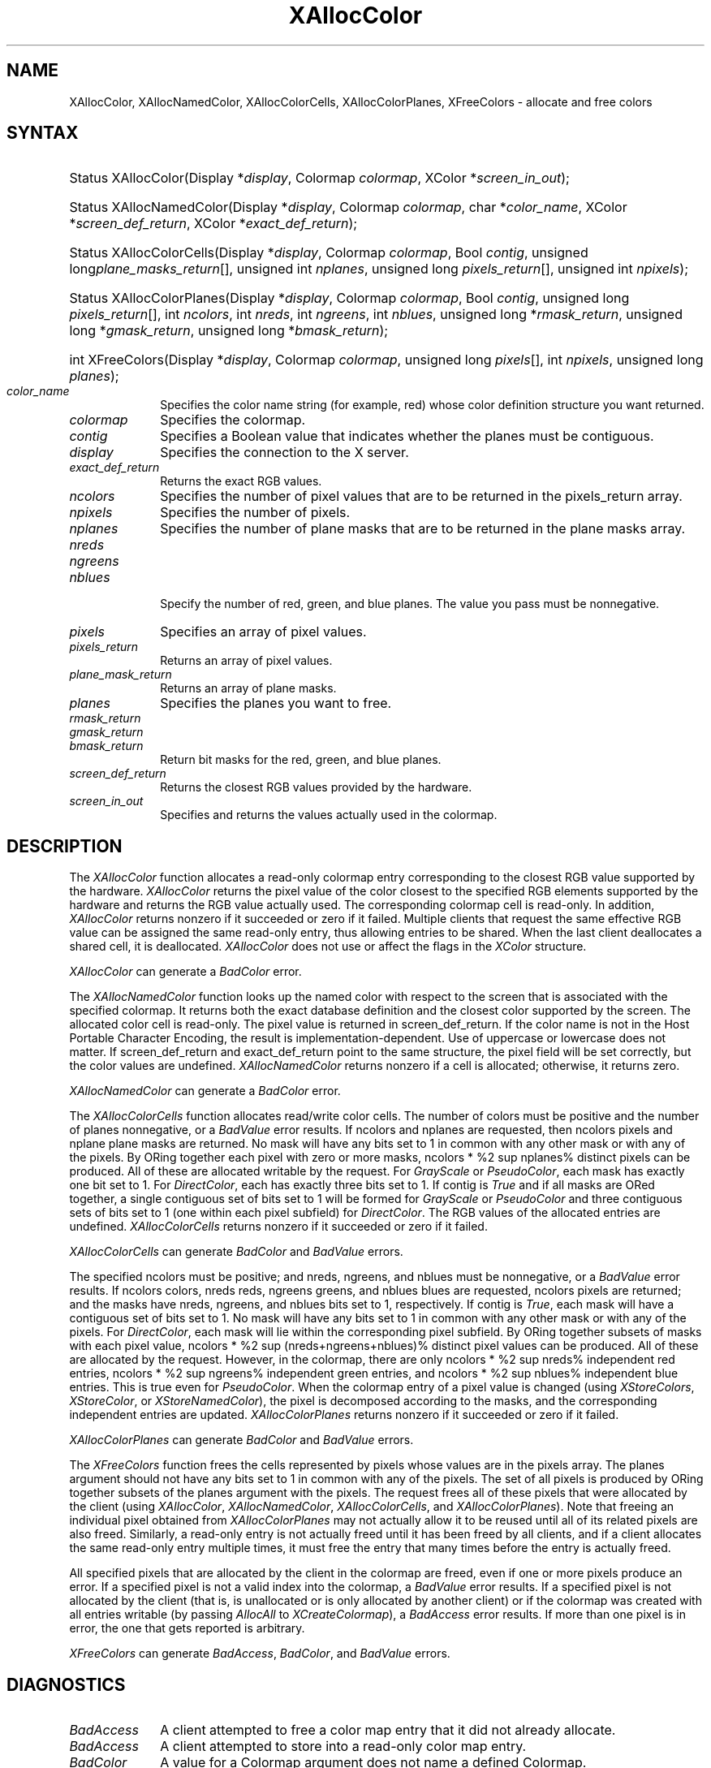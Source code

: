 '\" e
.\" Copyright \(co 1985, 1986, 1987, 1988, 1989, 1990, 1991, 1994, 1996 X Consortium
.\"
.\" Permission is hereby granted, free of charge, to any person obtaining
.\" a copy of this software and associated documentation files (the
.\" "Software"), to deal in the Software without restriction, including
.\" without limitation the rights to use, copy, modify, merge, publish,
.\" distribute, sublicense, and/or sell copies of the Software, and to
.\" permit persons to whom the Software is furnished to do so, subject to
.\" the following conditions:
.\"
.\" The above copyright notice and this permission notice shall be included
.\" in all copies or substantial portions of the Software.
.\"
.\" THE SOFTWARE IS PROVIDED "AS IS", WITHOUT WARRANTY OF ANY KIND, EXPRESS
.\" OR IMPLIED, INCLUDING BUT NOT LIMITED TO THE WARRANTIES OF
.\" MERCHANTABILITY, FITNESS FOR A PARTICULAR PURPOSE AND NONINFRINGEMENT.
.\" IN NO EVENT SHALL THE X CONSORTIUM BE LIABLE FOR ANY CLAIM, DAMAGES OR
.\" OTHER LIABILITY, WHETHER IN AN ACTION OF CONTRACT, TORT OR OTHERWISE,
.\" ARISING FROM, OUT OF OR IN CONNECTION WITH THE SOFTWARE OR THE USE OR
.\" OTHER DEALINGS IN THE SOFTWARE.
.\"
.\" Except as contained in this notice, the name of the X Consortium shall
.\" not be used in advertising or otherwise to promote the sale, use or
.\" other dealings in this Software without prior written authorization
.\" from the X Consortium.
.\"
.\" Copyright \(co 1985, 1986, 1987, 1988, 1989, 1990, 1991 by
.\" Digital Equipment Corporation
.\"
.\" Portions Copyright \(co 1990, 1991 by
.\" Tektronix, Inc.
.\"
.\" Permission to use, copy, modify and distribute this documentation for
.\" any purpose and without fee is hereby granted, provided that the above
.\" copyright notice appears in all copies and that both that copyright notice
.\" and this permission notice appear in all copies, and that the names of
.\" Digital and Tektronix not be used in in advertising or publicity pertaining
.\" to this documentation without specific, written prior permission.
.\" Digital and Tektronix makes no representations about the suitability
.\" of this documentation for any purpose.
.\" It is provided ``as is'' without express or implied warranty.
.\" 
.\" $XFree86$
.\"
.ds xT X Toolkit Intrinsics \- C Language Interface
.ds xW Athena X Widgets \- C Language X Toolkit Interface
.ds xL Xlib \- C Language X Interface
.ds xC Inter-Client Communication Conventions Manual
.na
.de Ds
.nf
.\\$1D \\$2 \\$1
.ft 1
.\".ps \\n(PS
.\".if \\n(VS>=40 .vs \\n(VSu
.\".if \\n(VS<=39 .vs \\n(VSp
..
.de De
.ce 0
.if \\n(BD .DF
.nr BD 0
.in \\n(OIu
.if \\n(TM .ls 2
.sp \\n(DDu
.fi
..
.de FD
.LP
.KS
.TA .5i 3i
.ta .5i 3i
.nf
..
.de FN
.fi
.KE
.LP
..
.de IN		\" send an index entry to the stderr
..
.de C{
.KS
.nf
.D
.\"
.\"	choose appropriate monospace font
.\"	the imagen conditional, 480,
.\"	may be changed to L if LB is too
.\"	heavy for your eyes...
.\"
.ie "\\*(.T"480" .ft L
.el .ie "\\*(.T"300" .ft L
.el .ie "\\*(.T"202" .ft PO
.el .ie "\\*(.T"aps" .ft CW
.el .ft R
.ps \\n(PS
.ie \\n(VS>40 .vs \\n(VSu
.el .vs \\n(VSp
..
.de C}
.DE
.R
..
.de Pn
.ie t \\$1\fB\^\\$2\^\fR\\$3
.el \\$1\fI\^\\$2\^\fP\\$3
..
.de ZN
.ie t \fB\^\\$1\^\fR\\$2
.el \fI\^\\$1\^\fP\\$2
..
.de hN
.ie t <\fB\\$1\fR>\\$2
.el <\fI\\$1\fP>\\$2
..
.de NT
.ne 7
.ds NO Note
.if \\n(.$>$1 .if !'\\$2'C' .ds NO \\$2
.if \\n(.$ .if !'\\$1'C' .ds NO \\$1
.ie n .sp
.el .sp 10p
.TB
.ce
\\*(NO
.ie n .sp
.el .sp 5p
.if '\\$1'C' .ce 99
.if '\\$2'C' .ce 99
.in +5n
.ll -5n
.R
..
.		\" Note End -- doug kraft 3/85
.de NE
.ce 0
.in -5n
.ll +5n
.ie n .sp
.el .sp 10p
..
.ny0
'\" e
.TH XAllocColor 3X11 __xorgversion__ "XLIB FUNCTIONS"
.SH NAME
XAllocColor, XAllocNamedColor, XAllocColorCells, XAllocColorPlanes, XFreeColors \- allocate and free colors
.SH SYNTAX
.HP
Status XAllocColor\^(\^Display *\fIdisplay\fP, Colormap \fIcolormap\fP\^,
XColor *\fIscreen_in_out\fP\^);
.HP
Status XAllocNamedColor\^(\^Display *\fIdisplay\fP, Colormap \fIcolormap\fP\^,
char *\fIcolor_name\fP\^, XColor *\fIscreen_def_return\fP\^, XColor
*\fIexact_def_return\fP\^);
.HP
Status XAllocColorCells\^(\^Display *\fIdisplay\fP, Colormap \fIcolormap\fP\^,
Bool \fIcontig\fP\^, unsigned long\fIplane_masks_return\fP[\^]\^, unsigned int
\fInplanes\fP\^, unsigned long \fIpixels_return\fP[\^]\^, unsigned int
\fInpixels\fP\^);
.HP
Status XAllocColorPlanes\^(\^Display *\fIdisplay\fP, Colormap
\fIcolormap\fP\^, Bool \fIcontig\fP\^, unsigned long
\fIpixels_return\fP[\^]\^, int \fIncolors\fP\^, int \fInreds\fP\^, int
\fIngreens\fP\^, int \fInblues\fP\^, unsigned long *\fIrmask_return\fP\^,
unsigned long *\fIgmask_return\fP\^, unsigned long *\fIbmask_return\fP\^);
.HP
int XFreeColors\^(\^Display *\fIdisplay\fP, Colormap \fIcolormap\fP\^, unsigned
long \fIpixels\fP\^[\^], int \fInpixels\fP\^, unsigned long \fIplanes\fP\^);
.IP \fIcolor_name\fP 1i
Specifies the color name string (for example, red) whose color 
definition structure you want returned.
.IP \fIcolormap\fP 1i
Specifies the colormap.
.IP \fIcontig\fP 1i
Specifies a Boolean value that indicates whether the planes must be contiguous.
.IP \fIdisplay\fP 1i
Specifies the connection to the X server.
.IP \fIexact_def_return\fP 1i
Returns the exact RGB values.
.IP \fIncolors\fP 1i
Specifies the number of pixel values that are to be returned in the 
pixels_return array. 
.IP \fInpixels\fP 1i
Specifies the number of pixels. 
.IP \fInplanes\fP 1i
Specifies the number of plane masks that are to be returned in the plane masks 
array. 
.IP \fInreds\fP 1i
.br
.ns
.IP \fIngreens\fP 1i
.br
.ns
.IP \fInblues\fP 1i
.br
.ns
Specify the number of red, green, and blue planes.
The value you pass must be nonnegative. 
.IP \fIpixels\fP 1i
Specifies an array of pixel values. 
.IP \fIpixels_return\fP 1i
Returns an array of pixel values. 
.IP \fIplane_mask_return\fP 1i
Returns an array of plane masks.
.\" *** JIM: NEED MORE INFO FOR THIS. ***
.IP \fIplanes\fP 1i
Specifies the planes you want to free.
.IP \fIrmask_return\fP 1i
.br
.ns
.IP \fIgmask_return\fP 1i
.br
.ns
.IP \fIbmask_return\fP 1i
Return bit masks for the red, green, and blue planes.
.IP \fIscreen_def_return\fP 1i
Returns the closest RGB values provided by the hardware.
.IP \fIscreen_in_out\fP 1i
Specifies and returns the values actually used in the colormap.
.SH DESCRIPTION
The
.ZN XAllocColor
function allocates a read-only colormap entry corresponding to the closest
RGB value supported by the hardware.
.ZN XAllocColor
returns the pixel value of the color closest to the specified
RGB elements supported by the hardware
and returns the RGB value actually used.
The corresponding colormap cell is read-only.
In addition,
.ZN XAllocColor
returns nonzero if it succeeded or zero if it failed.
.IN "Color map"
.IN "Color" "allocation"
.IN "Allocation" "colormap"
.IN "read-only colormap cells"
Multiple clients that request the same effective RGB value can be assigned
the same read-only entry, thus allowing entries to be shared.
When the last client deallocates a shared cell, it is deallocated.
.ZN XAllocColor
does not use or affect the flags in the
.ZN XColor
structure.
.LP
.ZN XAllocColor
can generate a
.ZN BadColor 
error.
.LP
The
.ZN XAllocNamedColor
function looks up the named color with respect to the screen that is
associated with the specified colormap.
It returns both the exact database definition and
the closest color supported by the screen.
The allocated color cell is read-only.
The pixel value is returned in screen_def_return.
If the color name is not in the Host Portable Character Encoding, 
the result is implementation-dependent.
Use of uppercase or lowercase does not matter.
If screen_def_return and exact_def_return
point to the same structure, the pixel field will be set correctly,
but the color values are undefined.
.ZN XAllocNamedColor
returns nonzero if a cell is allocated;
otherwise, it returns zero.
.LP
.ZN XAllocNamedColor
can generate a
.ZN BadColor
error.
.LP
.EQ
delim %%
.EN
The
.ZN XAllocColorCells
function allocates read/write color cells.
The number of colors must be positive and the number of planes nonnegative,
or a
.ZN BadValue
error results.
If ncolors and nplanes are requested, 
then ncolors pixels
and nplane plane masks are returned.
No mask will have any bits set to 1 in common with
any other mask or with any of the pixels.
By ORing together each pixel with zero or more masks,
ncolors * %2 sup nplanes% distinct pixels can be produced.
All of these are
allocated writable by the request.
For 
.ZN GrayScale 
or 
.ZN PseudoColor , 
each mask has exactly one bit set to 1. 
For 
.ZN DirectColor , 
each has exactly three bits set to 1.
If contig is 
.ZN True 
and if all masks are ORed
together, a single contiguous set of bits set to 1 will be formed for 
.ZN GrayScale
or 
.ZN PseudoColor 
and three contiguous sets of bits set to 1 (one within each
pixel subfield) for 
.ZN DirectColor .
The RGB values of the allocated
entries are undefined.
.ZN XAllocColorCells
returns nonzero if it succeeded or zero if it failed.
.LP
.ZN XAllocColorCells
can generate
.ZN BadColor
and
.ZN BadValue 
errors.
.LP
.EQ
delim %%
.EN
The specified ncolors must be positive; 
and nreds, ngreens, and nblues must be nonnegative,
or a
.ZN BadValue
error results.
If ncolors colors, nreds reds, ngreens greens, and nblues blues are requested, 
ncolors pixels are returned; and the masks have nreds, ngreens, and 
nblues bits set to 1, respectively.
If contig is 
.ZN True , 
each mask will have
a contiguous set of bits set to 1.
No mask will have any bits set to 1 in common with
any other mask or with any of the pixels.
For 
.ZN DirectColor , 
each mask
will lie within the corresponding pixel subfield.
By ORing together
subsets of masks with each pixel value, 
ncolors * %2 sup (nreds+ngreens+nblues)% distinct pixel values can be produced. 
All of these are allocated by the request.
However, in the
colormap, there are only ncolors * %2 sup nreds% independent red entries, 
ncolors * %2 sup ngreens% independent green entries, 
and ncolors * %2 sup nblues% independent blue entries. 
This is true even for 
.ZN PseudoColor .
When the colormap entry of a pixel
value is changed (using 
.ZN XStoreColors ,
.ZN XStoreColor ,
or 
.ZN XStoreNamedColor ),
the pixel is decomposed according to the masks, 
and the corresponding independent entries are updated.
.ZN XAllocColorPlanes
returns nonzero if it succeeded or zero if it failed.
.LP
.ZN XAllocColorPlanes
can generate
.ZN BadColor
and
.ZN BadValue 
errors.
.LP
The
.ZN XFreeColors
function frees the cells represented by pixels whose values are in the
pixels array.
The planes argument should not have any bits set to 1 in common with any of the
pixels. 
The set of all pixels is produced by ORing together subsets of
the planes argument with the pixels.
The request frees all of these pixels that
were allocated by the client (using 
.IN XAllocColor
.IN XAllocNamedColor
.IN XAllocColorCells
.IN XAllocColorPlanes
.ZN XAllocColor , 
.ZN XAllocNamedColor ,
.ZN XAllocColorCells ,
and 
.ZN XAllocColorPlanes ).
Note that freeing an
individual pixel obtained from 
.ZN XAllocColorPlanes 
may not actually allow
it to be reused until all of its related pixels are also freed.
Similarly,
a read-only entry is not actually freed until it has been freed by all clients,
and if a client allocates the same read-only entry multiple times,
it must free the entry that many times before the entry is actually freed.
.LP
All specified pixels that are allocated by the client in the colormap are
freed, even if one or more pixels produce an error. 
If a specified pixel is not a valid index into the colormap, a 
.ZN BadValue 
error results.
If a specified pixel is not allocated by the
client (that is, is unallocated or is only allocated by another client)
or if the colormap was created with all entries writable (by passing
.ZN AllocAll
to
.ZN XCreateColormap ),
a
.ZN BadAccess
error results. 
If more than one pixel is in error, 
the one that gets reported is arbitrary.
.LP
.ZN XFreeColors
can generate
.ZN BadAccess ,
.ZN BadColor ,
and
.ZN BadValue 
errors.
.SH DIAGNOSTICS
.TP 1i
.ZN BadAccess
A client attempted
to free a color map entry that it did not already allocate.
.TP 1i
.ZN BadAccess
A client attempted
to store into a read-only color map entry.
.TP 1i
.ZN BadColor
A value for a Colormap argument does not name a defined Colormap.
.TP 1i
.ZN BadValue
Some numeric value falls outside the range of values accepted by the request.
Unless a specific range is specified for an argument, the full range defined
by the argument's type is accepted.  Any argument defined as a set of
alternatives can generate this error.
.SH "SEE ALSO"
XCreateColormap(3X11), 
XQueryColor(3X11),
XStoreColors(3X11) 
.br
\fI\*(xL\fP
